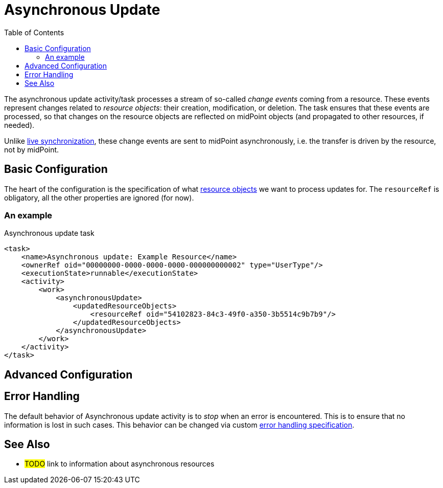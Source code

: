 = Asynchronous Update
:toc:
:page-experimental: true

The asynchronous update activity/task processes a stream of so-called _change events_ coming from a resource.
These events represent changes related to _resource objects_: their creation, modification, or deletion.
The task ensures that these events are processed, so that changes on the resource objects are reflected
on midPoint objects (and propagated to other resources, if needed).

Unlike xref:../live-synchronization/[live synchronization], these change events are sent to midPoint asynchronously,
i.e. the transfer is driven by the resource, not by midPoint.

== Basic Configuration

The heart of the configuration is the specification of what xref:/midpoint/reference/v2/tasks/activities/resource-object-set-specification/[resource objects]
we want to process updates for. The `resourceRef` is obligatory, all the other properties are ignored (for now).

=== An example

.Asynchronous update task
[source,xml]
----
<task>
    <name>Asynchronous update: Example Resource</name>
    <ownerRef oid="00000000-0000-0000-0000-000000000002" type="UserType"/>
    <executionState>runnable</executionState>
    <activity>
        <work>
            <asynchronousUpdate>
                <updatedResourceObjects>
                    <resourceRef oid="54102823-84c3-49f0-a350-3b5514c9b7b9"/>
                </updatedResourceObjects>
            </asynchronousUpdate>
        </work>
    </activity>
</task>
----

== Advanced Configuration

== Error Handling

The default behavior of Asynchronous update activity is to _stop_ when an error is encountered.
This is to ensure that no information is lost in such cases. This behavior can be changed via
custom xref:/midpoint/reference/v2/tasks/task-error-handling/[error handling specification].

== See Also

* #TODO# link to information about asynchronous resources
